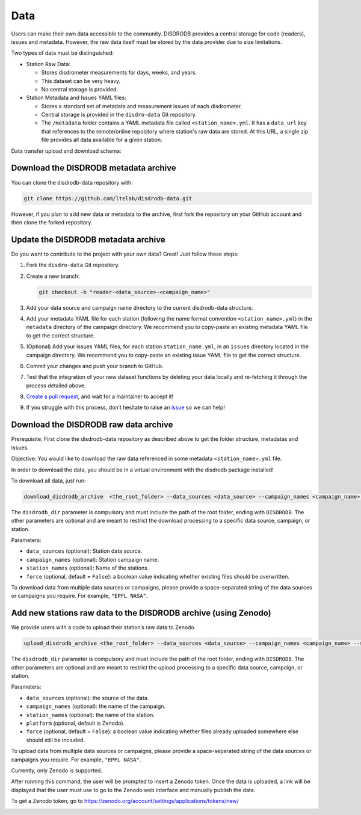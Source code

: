 =========================
Data
=========================


Users can make their own data accessible to the community. DISDRODB
provides a central storage for code (readers), issues and metadata.
However, the raw data itself must be stored by the data provider due to
size limitations.

Two types of data must be distinguished:

-  Station Raw Data:

   -  Stores disdrometer measurements for days, weeks, and years.
   -  This dataset can be very heavy.
   -  No central storage is provided.

-  Station Metadata and Issues YAML files:

   -  Stores a standard set of metadata and measurement issues of each disdrometer.
   -  Central storage is provided in the ``disdro-data`` Git repository.
   -  The ``/metadata`` folder contains a YAML metadata file called
      ``<station_name>.yml``. It has a ``data_url`` key that references to the remote/online repository where station's raw data are stored. At this URL, a single zip file provides all data available for a given station.


Data transfer upload and download schema:

.. image:: /static/transfer.png

Download the DISDRODB metadata archive
-------------------------------------------------

You can clone the disdrodb-data repository with:

.. code:: bash

   git clone https://github.com/ltelab/disdrodb-data.git

However, if you plan to add new data or metadata to the archive, first
fork the repository on your GitHub account and then clone the forked
repository.

Update the DISDRODB metadata archive
----------------------------------------------

Do you want to contribute to the project with your own data? Great! Just
follow these steps:

1. Fork the ``disdro-data`` Git repository.

2. Create a new branch:

   .. code:: bash

      git checkout -b "reader-<data_source>-<campaign_name>"

3. Add your data source and campaign name directory to the current
   disdrodb-data structure.

4. Add your metadata YAML file for each station (following the name format convention ``<station_name>.yml``) in the ``metadata`` directory of the campaign directory. We recommend you to copy-paste an existing metadata YAML file to get the correct structure.

5. (Optional) Add your issues YAML files, for each station
   ``station_name.yml``, in an ``issues`` directory located in the campaign
   directory. We recommend you to copy-paste an existing issue YAML file
   to get the correct structure.

6. Commit your changes and push your branch to GitHub.

7. Test that the integration of your new dataset functions by deleting
   your data locally and re-fetching it through the process detailed above.

8. `Create a pull
   request <https://docs.github.com/en/pull-requests/collaborating-with-pull-requests/proposing-changes-to-your-work-with-pull-requests/creating-a-pull-request>`__,
   and wait for a maintainer to accept it!

9.  If you struggle with this process, don’t hesitate to raise an `issue <https://github.com/ltelab/disdrodb-data/issues/new/choose>`__ so we can help!

Download the DISDRODB raw data archive
--------------------------------------

Prerequisite: First clone the disdrodb-data repository as described
above to get the folder structure, metadatas and issues.

Objective: You would like to download the raw data referenced in some metadata
``<station_name>.yml`` file.

In order to download the data, you should be in a virtual environment with the disdrodb package installed!

To download all data, just run:

.. code:: bash

   download_disdrodb_archive  <the_root_folder> --data_sources <data_source> --campaign_names <campaign_name> --station_names <station_name> --force true

The ``disdrodb_dir`` parameter is compulsory and must include the path
of the root folder, ending with ``DISDRODB``. The other parameters are
optional and are meant to restrict the download processing to a specific
data source, campaign, or station.

Parameters:

-  ``data_sources`` (optional): Station data source.
-  ``campaign_names`` (optional): Station campaign name.
-  ``station_names`` (optional): Name of the stations.
-  ``force`` (optional, default = ``False``): a boolean value indicating
   whether existing files should be overwritten.

To download data from multiple data sources or campaigns, please provide a space-separated string of
the data sources or campaigns you require. For example, ``"EPFL NASA"``.


Add new stations raw data to the DISDRODB archive (using Zenodo)
-------------------------------------

We provide users with a code to upload their station’s raw data to
Zenodo.

.. code:: bash

   upload_disdrodb_archive <the_root_folder> --data_sources <data_source> --campaign_names <campaign_name> --station_names <station_name> --platform <name_of_the_platform> --force true

The ``disdrodb_dir`` parameter is compulsory and must include the path
of the root folder, ending with ``DISDRODB``. The other parameters are
optional and are meant to restrict the upload processing to a specific
data source, campaign, or station.

Parameters:

-  ``data_sources`` (optional): the source of the data.
-  ``campaign_names`` (optional): the name of the campaign.
-  ``station_names`` (optional): the name of the station.
-  ``platform`` (optional, default is Zenodo).
-  ``force`` (optional, default = ``False``): a boolean value indicating
   whether files already uploaded somewhere else should still be
   included.

To upload data from multiple data sources or campaigns, please provide a space-separated string of
the data sources or campaigns you require. For example, ``"EPFL NASA"``.


Currently, only Zenodo is supported.

After running this command, the user will be prompted to insert a Zenodo
token. Once the data is uploaded, a link will be displayed that the user
must use to go to the Zenodo web interface and manually publish the
data.

To get a Zenodo token, go to
`https://zenodo.org/account/settings/applications/tokens/new/ <https://zenodo.org/account/settings/applications/tokens/new/>`_




.. image:: /static/zenodo.png
